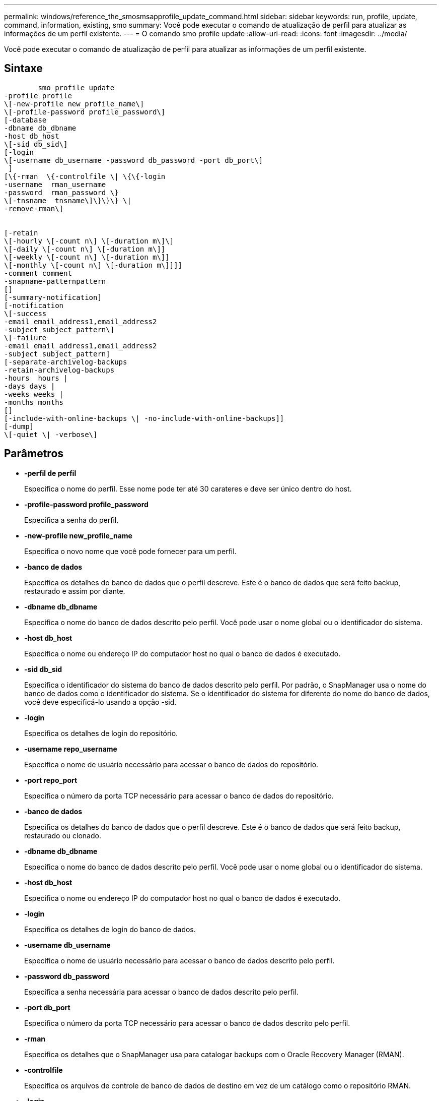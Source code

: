 ---
permalink: windows/reference_the_smosmsapprofile_update_command.html 
sidebar: sidebar 
keywords: run, profile, update, command, information, existing, smo 
summary: Você pode executar o comando de atualização de perfil para atualizar as informações de um perfil existente. 
---
= O comando smo profile update
:allow-uri-read: 
:icons: font
:imagesdir: ../media/


[role="lead"]
Você pode executar o comando de atualização de perfil para atualizar as informações de um perfil existente.



== Sintaxe

[listing]
----

        smo profile update
-profile profile
\[-new-profile new_profile_name\]
\[-profile-password profile_password\]
[-database
-dbname db_dbname
-host db_host
\[-sid db_sid\]
[-login
\[-username db_username -password db_password -port db_port\]
 ]
[\{-rman  \{-controlfile \| \{\{-login
-username  rman_username
-password  rman_password \}
\[-tnsname  tnsname\]\}\}\} \|
-remove-rman\]


[-retain
\[-hourly \[-count n\] \[-duration m\]\]
\[-daily \[-count n\] \[-duration m\]]
\[-weekly \[-count n\] \[-duration m\]]
\[-monthly \[-count n\] \[-duration m\]]]]
-comment comment
-snapname-patternpattern
[]
[-summary-notification]
[-notification
\[-success
-email email_address1,email_address2
-subject subject_pattern\]
\[-failure
-email email_address1,email_address2
-subject subject_pattern]
[-separate-archivelog-backups
-retain-archivelog-backups
-hours  hours |
-days days |
-weeks weeks |
-months months
[]
[-include-with-online-backups \| -no-include-with-online-backups]]
[-dump]
\[-quiet \| -verbose\]
----


== Parâmetros

* *-perfil de perfil*
+
Especifica o nome do perfil. Esse nome pode ter até 30 carateres e deve ser único dentro do host.

* *-profile-password profile_password*
+
Especifica a senha do perfil.

* *-new-profile new_profile_name*
+
Especifica o novo nome que você pode fornecer para um perfil.

* *-banco de dados*
+
Especifica os detalhes do banco de dados que o perfil descreve. Este é o banco de dados que será feito backup, restaurado e assim por diante.

* *-dbname db_dbname*
+
Especifica o nome do banco de dados descrito pelo perfil. Você pode usar o nome global ou o identificador do sistema.

* *-host db_host*
+
Especifica o nome ou endereço IP do computador host no qual o banco de dados é executado.

* *-sid db_sid*
+
Especifica o identificador do sistema do banco de dados descrito pelo perfil. Por padrão, o SnapManager usa o nome do banco de dados como o identificador do sistema. Se o identificador do sistema for diferente do nome do banco de dados, você deve especificá-lo usando a opção -sid.

* *-login*
+
Especifica os detalhes de login do repositório.

* *-username repo_username*
+
Especifica o nome de usuário necessário para acessar o banco de dados do repositório.

* *-port repo_port*
+
Especifica o número da porta TCP necessário para acessar o banco de dados do repositório.

* *-banco de dados*
+
Especifica os detalhes do banco de dados que o perfil descreve. Este é o banco de dados que será feito backup, restaurado ou clonado.

* *-dbname db_dbname*
+
Especifica o nome do banco de dados descrito pelo perfil. Você pode usar o nome global ou o identificador do sistema.

* *-host db_host*
+
Especifica o nome ou endereço IP do computador host no qual o banco de dados é executado.

* *-login*
+
Especifica os detalhes de login do banco de dados.

* *-username db_username*
+
Especifica o nome de usuário necessário para acessar o banco de dados descrito pelo perfil.

* *-password db_password*
+
Especifica a senha necessária para acessar o banco de dados descrito pelo perfil.

* *-port db_port*
+
Especifica o número da porta TCP necessário para acessar o banco de dados descrito pelo perfil.

* *-rman*
+
Especifica os detalhes que o SnapManager usa para catalogar backups com o Oracle Recovery Manager (RMAN).

* *-controlfile*
+
Especifica os arquivos de controle de banco de dados de destino em vez de um catálogo como o repositório RMAN.

* *-login*
+
Especifica os detalhes de login do RMAN.

* *-password rman_password*
+
Especifica a senha usada para fazer login no catálogo RMAN.

* *-username rman_username*
+
Especifica o nome de usuário usado para fazer login no catálogo RMAN.

* *-tnsname tnsname*
+
Especifica o nome da conexão tnsname (isso é definido no arquivo tsname.ora).

* *-remove-rman*
+
Especifica para remover RMAN no perfil.

* *-reter [-hora [-countn] [-duração m]] [-diária [-count n] [-duração m] [-semanal [-count n][-duração m]] [-mensal [-count n][-duração m]]*
+
Especifica a classe de retenção (hora, dia, semanal, mensal) para um backup.

+
Para cada classe de retenção, uma contagem de retenção ou uma duração de retenção ou ambas podem ser especificadas. A duração é em unidades da classe (por exemplo, horas por hora ou dias por dia). Por exemplo, se o usuário especificar apenas uma duração de retenção de 7 para backups diários, o SnapManager não limitará o número de backups diários para o perfil (porque a contagem de retenção é 0), mas o SnapManager excluirá automaticamente backups diários criados há mais de 7 dias.

* * comentário *
+
Especifica o comentário para um perfil.

* *-snapname-padrão padrão*
+
Especifica o padrão de nomenclatura para cópias Snapshot. Você também pode incluir texto personalizado, por exemplo, HAOPS para operações altamente disponíveis, em todos os nomes de cópia Snapshot. Você pode alterar o padrão de nomenclatura da cópia Snapshot ao criar um perfil ou após o perfil ser criado. O padrão atualizado se aplica apenas a cópias Snapshot que ainda não ocorreram. As cópias snapshot que existem mantêm o padrão Snapname anterior. Você pode usar várias variáveis no texto padrão.

* *-summary-notification*
+
Especifica que a notificação de resumo por e-mail está ativada para o perfil existente.

* *-notification [-success-email e-mail_address1,e-mail address2 -subject_pattern]*
+
Ativa a notificação por e-mail do perfil existente para que os e-mails sejam recebidos pelos destinatários quando a operação SnapManager for bem-sucedida. Você deve inserir um único endereço de e-mail ou vários endereços de e-mail para os quais os alertas serão enviados e um padrão de assunto de e-mail para o perfil existente.

+
Você pode alterar o texto do assunto durante a atualização do perfil ou incluir texto de assunto personalizado. O assunto atualizado aplica-se apenas aos e-mails que não são enviados. Você pode usar várias variáveis para o assunto do e-mail.

* *-notification [-failure -email e-mail_address1, e-mail address2 -assunto_padrão]*
+
Ativa a notificação por e-mail do perfil existente para que os e-mails sejam recebidos pelos destinatários quando a operação SnapManager falhar. Você deve inserir um único endereço de e-mail ou vários endereços de e-mail para os quais os alertas serão enviados e um padrão de assunto de e-mail para o perfil existente.

+
Você pode alterar o texto do assunto durante a atualização do perfil ou incluir texto de assunto personalizado. O assunto atualizado aplica-se apenas aos e-mails que não são enviados. Você pode usar várias variáveis para o assunto do e-mail.

* *-separate-archivelog-backups*
+
Separa a cópia de segurança do registo de arquivo de dados. Este é um parâmetro opcional que você pode fornecer ao criar o perfil. Depois de separar os backups usando essa opção, você pode criar um backup somente de arquivos de dados ou um backup somente de logs de arquivamento.

* *-retent-archivelog-backups -horas | -daydays | -weeksweeks| -monthsmonths*
+
Especifica que os backups de log de arquivamento são mantidos com base na duração de retenção de log de arquivamento (hora, dia, semanal, mensal).

* *-include-with-online-backups | -no-include-with-online-backups*
+
Especifica que o backup do log de arquivamento está incluído junto com o backup do banco de dados on-line.

+
Especifica que os backups de log de arquivamento não são incluídos juntamente com o backup de banco de dados on-line.

* *-dump*
+
Especifica que os arquivos de despejo são coletados após a operação de criação de perfil bem-sucedida.

* *-silencioso*
+
Exibe apenas mensagens de erro no console. O padrão é exibir mensagens de erro e aviso.

* *-verbose*
+
Exibe mensagens de erro, aviso e informativas no console.





== Exemplo

O exemplo a seguir altera as informações de login para o banco de dados descrito pelo perfil e a notificação por e-mail é configurada para esse perfil:

[listing]
----
smo profile update -profile SALES1 -database -dbname SALESDB
 -sid SALESDB -login -username admin2 -password d4jPe7bw -port 1521
-host server1 -profile-notification -success -e-mail Preston.Davis@org.com -subject success
Operation Id [8abc01ec0e78ec33010e78ec3b410001] succeeded.
----
*Informações relacionadas*

xref:task_changing_profile_passwords.adoc[Alterando senhas de perfil]

xref:concept_how_snapmanager_retains_backups_on_the_local_storage.adoc[Como o SnapManager retém os backups no storage local]
